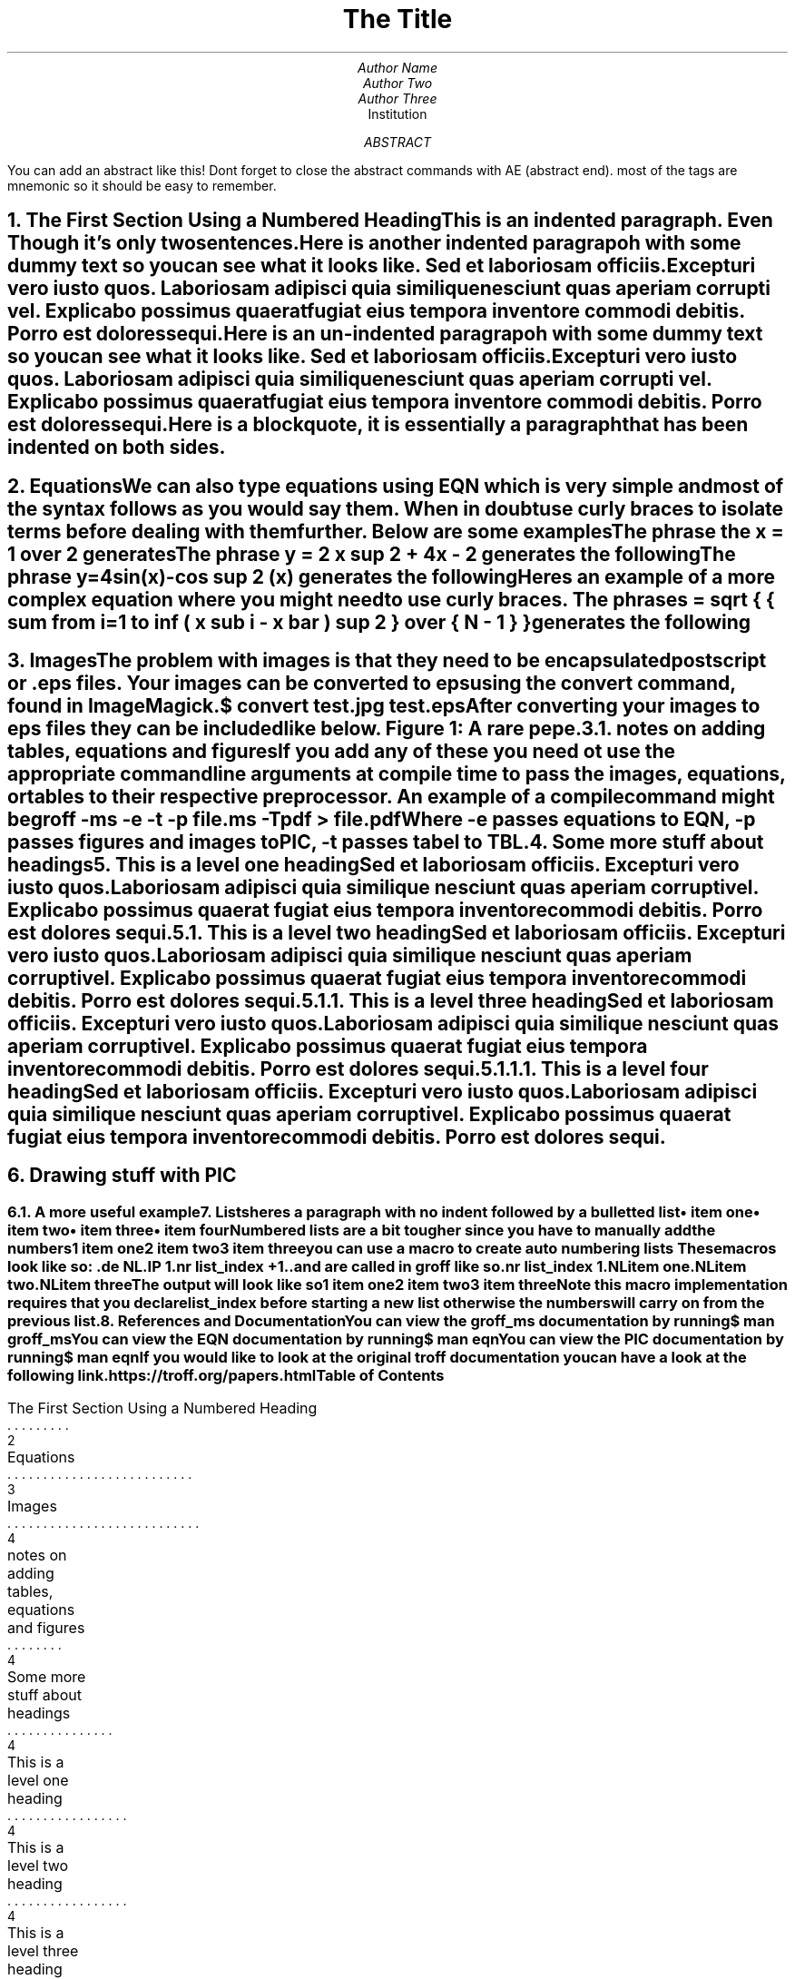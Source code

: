 \# macros
.nr list_index 1

.de NL
.IP \\n[list_index]
.nr list_index +1
..
\# if you want to keep your macros in a sepaarate file you can import them like this
\# .so macros

.TL
The Title

.AU
Author Name
Author Two
Author Three

.AI
Institution

.AB
You can add an abstract like this!
Dont forget to close the abstract commands with AE (abstract end).
most of the tags are mnemonic so it should be easy to remember.
.AE

\# prints the date on the cover page and in footers
.DA

\# pagebreak
.bp

\# if you want a table of contents to be generated then you must add the heading inside of .XS and .XE like can be seen below
\# Numbered heading by default is a level 1

.NH
The First Section Using a Numbered Heading
.XS
The First Section Using a Numbered Heading
.XE


.PP
This is an indented paragraph.
Even Though it's only two sentences.

.PP
Here is another indented paragrapoh with some dummy text so you can see what it looks like.
Sed et laboriosam officiis.
Excepturi vero iusto quos.
Laboriosam adipisci quia similique nesciunt quas aperiam corrupti vel.
Explicabo possimus quaerat fugiat eius tempora inventore commodi debitis.
Porro est dolores sequi.

.LP
Here is an  un-indented paragrapoh with some dummy text so you can see what it looks like.
Sed et laboriosam officiis.
Excepturi vero iusto quos.
Laboriosam adipisci quia similique nesciunt quas aperiam corrupti vel.
Explicabo possimus quaerat fugiat eius tempora inventore commodi debitis.
Porro est dolores sequi.

.QP
Here is a blockquote, it is essentially a paragraph that has been indented on both sides.

.bp

.NH 1
Equations
.XS
Equations
.XE

.LP
We can also type equations using EQN which is very simple and most of the syntax follows as you would say them. When in doubt use curly braces to isolate terms before dealing with them further.
Below are some examples

.LP
The phrase
.CW " x = 1 over 2 " \# .CW print the text in a monospace font
generates the following

.EQ
x = 1 over 2
.EN

.LP
The phrase
.CW " y = 2 x sup 2 + 4x - 2 "
generates the following

.EQ
y = 2 x sup 2 + 4x - 2
.EN

.LP
The phrase
.CW " y=4sin(x)-cos sup 2 (x) "
generates the following

.EQ
y=4sin(x)-cos sup 2 (x)
.EN

.LP
Heres an example of a more complex equation where you might need to use curly braces.
The phrase
\# DS and DE separate the text inside in a "block"
.DS B
.CW " s = sqrt { { sum from i=1 to inf ( x sub i - x bar ) sup 2 } over { N - 1 } } "
.DE
generates the following

.EQ
s = sqrt { { sum from i=1 to inf ( x sub i - x bar ) sup 2 } over { N - 1 } }
.EN

.bp

.NH 1
Images
.XS
Images
.XE

.PP
The problem with images is that they need to be encapsulated postscript or .eps files.
Your images can be converted to eps using the
.CW convert
command, found in
.CW ImageMagick.

.DS B
.CW "$ convert test.jpg test.eps"
.DE

.LP
After converting your images to eps files they can be included like below.

.PSPIC "pic/test.eps"
.DS
.ce
Figure 1: A rare pepe.
.DE

.bp

.NH 2
notes on adding tables, equations and figures
.XS
notes on adding tables, equations and figures
.XE

.LP
If you add any of these you need ot use the appropriate command line arguments at compile time to pass the images, equations, or tables to their respective preprocessor.
An example of a compile command might be
.DS
.CW "groff -ms -e -t -p file.ms -Tpdf > file.pdf"
.DE
Where
.CW "-e"
passes equations to EQN,
.CW "-p"
passes figures and images to PIC,
.CW "-t"
passes tabel to TBL.

.NH
Some more stuff about headings
.XS
Some more stuff about headings
.XE

.NH 1
This is a level one heading
.XS
This is a level one heading
.XE

.PP
Sed et laboriosam officiis.
Excepturi vero iusto quos.
Laboriosam adipisci quia similique nesciunt quas aperiam corrupti vel.
Explicabo possimus quaerat fugiat eius tempora inventore commodi debitis.
Porro est dolores sequi.

.NH 2
This is a level two heading
.XS
This is a level two heading
.XE

.PP
Sed et laboriosam officiis.
Excepturi vero iusto quos.
Laboriosam adipisci quia similique nesciunt quas aperiam corrupti vel.
Explicabo possimus quaerat fugiat eius tempora inventore commodi debitis.
Porro est dolores sequi.

.NH 3
This is a level three heading
.XS
This is a level three heading
.XE

.PP
Sed et laboriosam officiis.
Excepturi vero iusto quos.
Laboriosam adipisci quia similique nesciunt quas aperiam corrupti vel.
Explicabo possimus quaerat fugiat eius tempora inventore commodi debitis.
Porro est dolores sequi.

.NH 4
This is a level four heading
.XS
This is a level four heading
.XE

.PP
Sed et laboriosam officiis.
Excepturi vero iusto quos.
Laboriosam adipisci quia similique nesciunt quas aperiam corrupti vel.
Explicabo possimus quaerat fugiat eius tempora inventore commodi debitis.
Porro est dolores sequi.

.bp

.NH 1
Drawing stuff with PIC
.XS
Drawing stuff with PIC
.XE

.PS
circle "circle" "more text" rad 0.5 at (0,-1)
ellipse "ellipse" ht 0.5 wid 1 at (0,0)
box "box" ht 0.5 wid 1 at (-2.5,1)
box "box" ht 0.5 wid 1 at (-2.5,2)
arrow from last ellipse.w to 2nd last box.e
line from last circle.n to last ellipse.s
A:box "box" at (0,3)
B:box "box" at (0,4)
arc from B.w to A.w
.PE

.bp

.NH 2
A more useful example
.XS
A more useful example
.XE

.PS
A:ellipse "some text" at (0,0)
B:ellipse "other text" at (2,-1)
C:ellipse "other text" at (2,1)
arrow from A.e to B.w
arrow from A.e to C.w
.PE

.NH
Lists
.XS
Lists
.XE

.LP
heres a paragraph with no indent followed by a bulletted list

.IP \(bu 2
item one
.IP \(bu 2
item two
.IP \(bu 2
item three
.IP \(bu 2
item four

.LP
Numbered lists are a bit tougher since you have to manually add the numbers

.IP 1
item one
.IP 2
item two
.IP 3
item three

you can use a macro to create auto numbering lists
These macros look like so:

.DS B
.CW ".de NL"
.CW ".IP \\n[list_index]"
.CW ".nr list_index +1"
.CW ".."
.DE

and are called in groff like so

.DS B
.CW ".nr list_index 1"
.CW ".NL"
.CW "item one"
.CW ".NL"
.CW "item two"
.CW ".NL"
.CW "item three"
.DE

The output will look like so

.NL
item one
.NL
item two
.NL
item three


Note this macro implementation requires that you declare
.CW "list_index"
before starting a new list otherwise the numbers will carry on from the previous list.

.NH 1
References and Documentation
.XS
References and Documentation
.XE

.LP
You can view the
.CW groff_ms
documentation by running
.DS L
.CW "$ man groff_ms"
.DE

.LP
You can view the EQN documentation by running
.DS L
.CW "$ man eqn"
.DE

.LP
You can view the PIC documentation by running
.DS L
.CW "$ man eqn"
.DE

.LP
If you would like to look at the original troff documentation you can have a look at the following link.

.DS L
.CW "https://troff.org/papers.html"
.DE



\# Generate Table of Contents (will by default generate at end of document)
.TC

